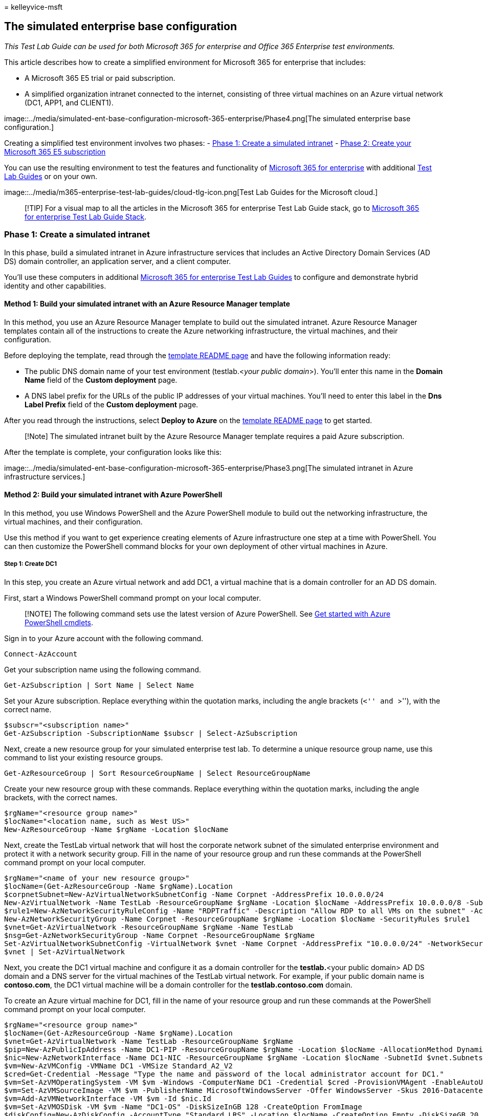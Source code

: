 = 
kelleyvice-msft

== The simulated enterprise base configuration

_This Test Lab Guide can be used for both Microsoft 365 for enterprise
and Office 365 Enterprise test environments._

This article describes how to create a simplified environment for
Microsoft 365 for enterprise that includes:

* A Microsoft 365 E5 trial or paid subscription.
* A simplified organization intranet connected to the internet,
consisting of three virtual machines on an Azure virtual network (DC1,
APP1, and CLIENT1).

image::../media/simulated-ent-base-configuration-microsoft-365-enterprise/Phase4.png[The
simulated enterprise base configuration.]

Creating a simplified test environment involves two phases: -
link:#phase-1-create-a-simulated-intranet[Phase 1: Create a simulated
intranet] -
link:#phase-2-create-your-microsoft-365-e5-subscription[Phase 2: Create
your Microsoft 365 E5 subscription]

You can use the resulting environment to test the features and
functionality of
https://www.microsoft.com/microsoft-365/enterprise[Microsoft 365 for
enterprise] with additional link:m365-enterprise-test-lab-guides.md[Test
Lab Guides] or on your own.

image::../media/m365-enterprise-test-lab-guides/cloud-tlg-icon.png[Test
Lab Guides for the Microsoft cloud.]

____
[!TIP] For a visual map to all the articles in the Microsoft 365 for
enterprise Test Lab Guide stack, go to
link:../downloads/Microsoft365EnterpriseTLGStack.pdf[Microsoft 365 for
enterprise Test Lab Guide Stack].
____

=== Phase 1: Create a simulated intranet

In this phase, build a simulated intranet in Azure infrastructure
services that includes an Active Directory Domain Services (AD DS)
domain controller, an application server, and a client computer.

You’ll use these computers in additional
link:m365-enterprise-test-lab-guides.md[Microsoft 365 for enterprise
Test Lab Guides] to configure and demonstrate hybrid identity and other
capabilities.

==== Method 1: Build your simulated intranet with an Azure Resource Manager template

In this method, you use an Azure Resource Manager template to build out
the simulated intranet. Azure Resource Manager templates contain all of
the instructions to create the Azure networking infrastructure, the
virtual machines, and their configuration.

Before deploying the template, read through the
https://github.com/maxskunkworks/TLG/tree/master/tlg-base-config_3-vm.m365-ems[template
README page] and have the following information ready:

* The public DNS domain name of your test environment (testlab.<__your
public domain__>). You’ll enter this name in the *Domain Name* field of
the *Custom deployment* page.
* A DNS label prefix for the URLs of the public IP addresses of your
virtual machines. You’ll need to enter this label in the *Dns Label
Prefix* field of the *Custom deployment* page.

After you read through the instructions, select *Deploy to Azure* on the
https://github.com/maxskunkworks/TLG/tree/master/tlg-base-config_3-vm.m365-ems[template
README page] to get started.

____
[!Note] The simulated intranet built by the Azure Resource Manager
template requires a paid Azure subscription.
____

After the template is complete, your configuration looks like this:

image::../media/simulated-ent-base-configuration-microsoft-365-enterprise/Phase3.png[The
simulated intranet in Azure infrastructure services.]

==== Method 2: Build your simulated intranet with Azure PowerShell

In this method, you use Windows PowerShell and the Azure PowerShell
module to build out the networking infrastructure, the virtual machines,
and their configuration.

Use this method if you want to get experience creating elements of Azure
infrastructure one step at a time with PowerShell. You can then
customize the PowerShell command blocks for your own deployment of other
virtual machines in Azure.

===== Step 1: Create DC1

In this step, you create an Azure virtual network and add DC1, a virtual
machine that is a domain controller for an AD DS domain.

First, start a Windows PowerShell command prompt on your local computer.

____
[!NOTE] The following command sets use the latest version of Azure
PowerShell. See link:/powershell/azureps-cmdlets-docs/[Get started with
Azure PowerShell cmdlets].
____

Sign in to your Azure account with the following command.

[source,powershell]
----
Connect-AzAccount
----

Get your subscription name using the following command.

[source,powershell]
----
Get-AzSubscription | Sort Name | Select Name
----

Set your Azure subscription. Replace everything within the quotation
marks, including the angle brackets (``<'' and ``>''), with the correct
name.

[source,powershell]
----
$subscr="<subscription name>"
Get-AzSubscription -SubscriptionName $subscr | Select-AzSubscription
----

Next, create a new resource group for your simulated enterprise test
lab. To determine a unique resource group name, use this command to list
your existing resource groups.

[source,powershell]
----
Get-AzResourceGroup | Sort ResourceGroupName | Select ResourceGroupName
----

Create your new resource group with these commands. Replace everything
within the quotation marks, including the angle brackets, with the
correct names.

[source,powershell]
----
$rgName="<resource group name>"
$locName="<location name, such as West US>"
New-AzResourceGroup -Name $rgName -Location $locName
----

Next, create the TestLab virtual network that will host the corporate
network subnet of the simulated enterprise environment and protect it
with a network security group. Fill in the name of your resource group
and run these commands at the PowerShell command prompt on your local
computer.

[source,powershell]
----
$rgName="<name of your new resource group>"
$locName=(Get-AzResourceGroup -Name $rgName).Location
$corpnetSubnet=New-AzVirtualNetworkSubnetConfig -Name Corpnet -AddressPrefix 10.0.0.0/24
New-AzVirtualNetwork -Name TestLab -ResourceGroupName $rgName -Location $locName -AddressPrefix 10.0.0.0/8 -Subnet $corpnetSubnet -DNSServer 10.0.0.4
$rule1=New-AzNetworkSecurityRuleConfig -Name "RDPTraffic" -Description "Allow RDP to all VMs on the subnet" -Access Allow -Protocol Tcp -Direction Inbound -Priority 100 -SourceAddressPrefix Internet -SourcePortRange * -DestinationAddressPrefix * -DestinationPortRange 3389
New-AzNetworkSecurityGroup -Name Corpnet -ResourceGroupName $rgName -Location $locName -SecurityRules $rule1
$vnet=Get-AzVirtualNetwork -ResourceGroupName $rgName -Name TestLab
$nsg=Get-AzNetworkSecurityGroup -Name Corpnet -ResourceGroupName $rgName
Set-AzVirtualNetworkSubnetConfig -VirtualNetwork $vnet -Name Corpnet -AddressPrefix "10.0.0.0/24" -NetworkSecurityGroup $nsg
$vnet | Set-AzVirtualNetwork
----

Next, you create the DC1 virtual machine and configure it as a domain
controller for the **testlab.**<your public domain> AD DS domain and a
DNS server for the virtual machines of the TestLab virtual network. For
example, if your public domain name is *contoso.com*, the DC1 virtual
machine will be a domain controller for the *testlab.contoso.com*
domain.

To create an Azure virtual machine for DC1, fill in the name of your
resource group and run these commands at the PowerShell command prompt
on your local computer.

[source,powershell]
----
$rgName="<resource group name>"
$locName=(Get-AzResourceGroup -Name $rgName).Location
$vnet=Get-AzVirtualNetwork -Name TestLab -ResourceGroupName $rgName
$pip=New-AzPublicIpAddress -Name DC1-PIP -ResourceGroupName $rgName -Location $locName -AllocationMethod Dynamic
$nic=New-AzNetworkInterface -Name DC1-NIC -ResourceGroupName $rgName -Location $locName -SubnetId $vnet.Subnets[0].Id -PublicIpAddressId $pip.Id -PrivateIpAddress 10.0.0.4
$vm=New-AzVMConfig -VMName DC1 -VMSize Standard_A2_V2
$cred=Get-Credential -Message "Type the name and password of the local administrator account for DC1."
$vm=Set-AzVMOperatingSystem -VM $vm -Windows -ComputerName DC1 -Credential $cred -ProvisionVMAgent -EnableAutoUpdate
$vm=Set-AzVMSourceImage -VM $vm -PublisherName MicrosoftWindowsServer -Offer WindowsServer -Skus 2016-Datacenter -Version "latest"
$vm=Add-AzVMNetworkInterface -VM $vm -Id $nic.Id
$vm=Set-AzVMOSDisk -VM $vm -Name "DC1-OS" -DiskSizeInGB 128 -CreateOption FromImage
$diskConfig=New-AzDiskConfig -AccountType "Standard_LRS" -Location $locName -CreateOption Empty -DiskSizeGB 20
$dataDisk1=New-AzDisk -DiskName "DC1-DataDisk1" -Disk $diskConfig -ResourceGroupName $rgName
$vm=Add-AzVMDataDisk -VM $vm -Name "DC1-DataDisk1" -CreateOption Attach -ManagedDiskId $dataDisk1.Id -Lun 1
New-AzVM -ResourceGroupName $rgName -Location $locName -VM $vm
----

You will be prompted for a user name and password for the local
administrator account on DC1. Use a strong password and record both the
name and password in a secure location.

Next, connect to the DC1 virtual machine:

[arabic]
. In the https://portal.azure.com[Azure portal], select *Resource
Groups* > <**_the name of your new resource group_**> > *DC1* >
*Connect*.
. In the open pane, select *Download RDP file*. Open the DC1.rdp file
that is downloaded, and then select *Connect*.
. Specify the DC1 local administrator account name:
* For Windows 7:
+
In the *Windows Security* dialog box, select *Use another account*. In
*User name*, enter **DC1\**<__local administrator account name__>.
* For Windows 8 or Windows 10:
+
In the *Windows Security* dialog box, select *More choices*, and then
select *Use a different account*. In *User name*, enter **DC1\**<__local
administrator account name__>.
. In *Password*, enter the password of the local administrator account,
and then select *OK*.
. When prompted, select *Yes*.

Next, add an extra data disk as a new volume with the drive letter F:
with this command at an administrator-level Windows PowerShell command
prompt on DC1.

[source,powershell]
----
Get-Disk | Where PartitionStyle -eq "RAW" | Initialize-Disk -PartitionStyle MBR -PassThru | New-Partition -AssignDriveLetter -UseMaximumSize | Format-Volume -FileSystem NTFS -NewFileSystemLabel "WSAD Data"
----

Next, configure DC1 as a domain controller and DNS server for the
**testlab.**<__your public domain__> domain. Specify your public domain
name, remove the angle brackets, and then run these commands at an
administrator-level Windows PowerShell command prompt on DC1.

[source,powershell]
----
$yourDomain="<your public domain>"
Install-WindowsFeature AD-Domain-Services -IncludeManagementTools
Install-ADDSForest -DomainName testlab.$yourDomain -DatabasePath "F:\NTDS" -SysvolPath "F:\SYSVOL" -LogPath "F:\Logs"
----

You will need to specify a safe mode administrator password. Store this
password in a secure location.

Note that these commands can take a few minutes to complete.

After DC1 restarts, reconnect to the DC1 virtual machine.

[arabic]
. In the https://portal.azure.com[Azure portal], select *Resource
Groups* > <__your resource group name__> > *DC1* > *Connect*.
. Run the DC1.rdp file that is downloaded, and then select *Connect*.
. In *Windows Security*, select *Use another account*. In *User name*,
enter **TESTLAB\**<__local administrator account name__>.
. In the *Password* box, enter the password of the local administrator
account, and then select *OK*.
. When prompted, select *Yes*.

Next, create a user account in Active Directory that will be used when
signing in to TESTLAB domain member computers. Run this command at an
administrator-level Windows PowerShell command prompt.

[source,powershell]
----
New-ADUser -SamAccountName User1 -AccountPassword (read-host "Set user password" -assecurestring) -name "User1" -enabled $true -PasswordNeverExpires $true -ChangePasswordAtLogon $false
----

Note that this command prompts you to supply the User1 account password.
This account will be used for remote desktop connections for all TESTLAB
domain member computers, so choose a strong password. Record the User1
account password and store it in a secured location.

Next, configure the new User1 account as a domain, enterprise, and
schema administrator. Run this command at the administrator-level
Windows PowerShell command prompt.

[source,powershell]
----
$yourDomain="<your public domain>"
$domainName = "testlab."+$yourDomain
$userName="user1@" + $domainName
$userSID=(New-Object System.Security.Principal.NTAccount($userName)).Translate([System.Security.Principal.SecurityIdentifier]).Value
$groupNames=@("Domain Admins","Enterprise Admins","Schema Admins")
ForEach ($name in $groupNames) {Add-ADPrincipalGroupMembership -Identity $userSID -MemberOf (Get-ADGroup -Identity $name).SID.Value}
----

Close the Remote Desktop session with DC1 and then reconnect using the
TESTLAB\User1 account.

Next, to allow traffic for the Ping tool, run this command at an
administrator-level Windows PowerShell command prompt.

[source,powershell]
----
Set-NetFirewallRule -DisplayName "File and Printer Sharing (Echo Request - ICMPv4-In)" -enabled True
----

Your current configuration looks like this:

image::../media/simulated-ent-base-configuration-microsoft-365-enterprise/Phase1.png[Step
1 of the simulated enterprise base configuration.]

===== Step 2: Configure APP1

In this step, you create and configure APP1, which is an application
server that initially provides web and file sharing services.

To create an Azure Virtual Machine for APP1, fill in the name of your
resource group and run these commands at the command prompt on your
local computer.

[source,powershell]
----
$rgName="<resource group name>"
$locName=(Get-AzResourceGroup -Name $rgName).Location
$vnet=Get-AzVirtualNetwork -Name TestLab -ResourceGroupName $rgName
$pip=New-AzPublicIpAddress -Name APP1-PIP -ResourceGroupName $rgName -Location $locName -AllocationMethod Dynamic
$nic=New-AzNetworkInterface -Name APP1-NIC -ResourceGroupName $rgName -Location $locName -SubnetId $vnet.Subnets[0].Id -PublicIpAddressId $pip.Id
$vm=New-AzVMConfig -VMName APP1 -VMSize Standard_A2_V2
$cred=Get-Credential -Message "Type the name and password of the local administrator account for APP1."
$vm=Set-AzVMOperatingSystem -VM $vm -Windows -ComputerName APP1 -Credential $cred -ProvisionVMAgent -EnableAutoUpdate
$vm=Set-AzVMSourceImage -VM $vm -PublisherName MicrosoftWindowsServer -Offer WindowsServer -Skus 2016-Datacenter -Version "latest"
$vm=Add-AzVMNetworkInterface -VM $vm -Id $nic.Id
$vm=Set-AzVMOSDisk -VM $vm -Name "APP1-OS" -DiskSizeInGB 128 -CreateOption FromImage
New-AzVM -ResourceGroupName $rgName -Location $locName -VM $vm
----

Next, connect to the APP1 virtual machine using the APP1 local
administrator account name and password, and then open a Windows
PowerShell command prompt.

To check name resolution and network communication between APP1 and DC1,
run the **ping dc1.testlab.**<__your public domain name__> command and
verify that there are four replies.

Next, join the APP1 virtual machine to the TESTLAB domain with these
commands at the Windows PowerShell prompt.

[source,powershell]
----
$yourDomain="<your public domain name>"
Add-Computer -DomainName ("testlab." + $yourDomain)
Restart-Computer
----

Note that you after you run the *Add-Computer* command, you must supply
the TESTLAB\User1 domain account credentials.

After APP1 restarts, connect to it using the TESTLAB\User1 account, and
then open an administrator-level Windows PowerShell command prompt.

Next, make APP1 a web server with this command at an administrator-level
Windows PowerShell command prompt on APP1.

[source,powershell]
----
Install-WindowsFeature Web-WebServer -IncludeManagementTools
----

Next, create a shared folder and a text file within the folder on APP1
with these PowerShell commands.

[source,powershell]
----
New-Item -path c:\files -type directory
Write-Output "This is a shared file." | out-file c:\files\example.txt
New-SmbShare -name files -path c:\files -changeaccess TESTLAB\User1
----

Your current configuration looks like this:

image::../media/simulated-ent-base-configuration-microsoft-365-enterprise/Phase2.png[Step
2 of the simulated enterprise base configuration.]

===== Step 3: Configure CLIENT1

In this step, you create and configure CLIENT1, which acts as a typical
laptop, tablet, or desktop computer on the intranet.

____
[!NOTE] +
The following command set creates CLIENT1 running Windows Server 2016
Datacenter, which can be done for all types of Azure subscriptions. If
you have a Visual Studio-based Azure subscription, you can create
CLIENT1 running Windows 10 with the https://portal.azure.com[Azure
portal].
____

To create an Azure Virtual Machine for CLIENT1, fill in the name of your
resource group and run these commands at the command prompt on your
local computer.

[source,powershell]
----
$rgName="<resource group name>"
$locName=(Get-AzResourceGroup -Name $rgName).Location
$vnet=Get-AzVirtualNetwork -Name TestLab -ResourceGroupName $rgName
$pip=New-AzPublicIpAddress -Name CLIENT1-PIP -ResourceGroupName $rgName -Location $locName -AllocationMethod Dynamic
$nic=New-AzNetworkInterface -Name CLIENT1-NIC -ResourceGroupName $rgName -Location $locName -SubnetId $vnet.Subnets[0].Id -PublicIpAddressId $pip.Id
$vm=New-AzVMConfig -VMName CLIENT1 -VMSize Standard_A2_V2
$cred=Get-Credential -Message "Type the name and password of the local administrator account for CLIENT1."
$vm=Set-AzVMOperatingSystem -VM $vm -Windows -ComputerName CLIENT1 -Credential $cred -ProvisionVMAgent -EnableAutoUpdate
$vm=Set-AzVMSourceImage -VM $vm -PublisherName MicrosoftWindowsServer -Offer WindowsServer -Skus 2016-Datacenter -Version "latest"
$vm=Add-AzVMNetworkInterface -VM $vm -Id $nic.Id
$vm=Set-AzVMOSDisk -VM $vm -Name "CLIENT1-OS" -DiskSizeInGB 128 -CreateOption FromImage
New-AzVM -ResourceGroupName $rgName -Location $locName -VM $vm
----

Next, connect to the CLIENT1 virtual machine using the CLIENT1 local
administrator account name and password, and then open an
administrator-level Windows PowerShell command prompt.

To check name resolution and network communication between CLIENT1 and
DC1, run the **ping dc1.testlab.**<__your public domain name__> command
at a Windows PowerShell command prompt and verify that there are four
replies.

Next, join the CLIENT1 virtual machine to the TESTLAB domain with these
commands at the Windows PowerShell prompt.

[source,powershell]
----
$yourDomain="<your public domain name>"
Add-Computer -DomainName ("testlab." + $yourDomain)
Restart-Computer
----

Note that you must supply your TESTLAB\User1 domain account credentials
after running the *Add-Computer* command.

After CLIENT1 restarts, connect to it using the TESTLAB\User1 account
name and password, and then open an administrator-level Windows
PowerShell command prompt.

Next, verify that you can access web and file share resources on APP1
from CLIENT1.

[arabic]
. In Server Manager, in the tree pane, select *Local Server*.
. In *Properties for CLIENT1*, select *On* next to *IE Enhanced Security
Configuration*.
. In *Internet Explorer Enhanced Security Configuration*, select *Off*
for *Administrators* and *Users*, and then select *OK*.
. From the Start screen, select *Internet Explorer*, and then select
*OK*.
. In the address bar, enter **http://app1.testab.**<__your public domain
name__>**/**, and then press *Enter*. You should see the default
Internet Information Services web page for APP1.
. On the desktop taskbar, select the File Explorer icon.
. In the address bar, enter *\\app1\Files*, and then press *Enter*. You
should see a folder window with the contents of the Files shared folder.
. In the *Files* shared folder window, double-click the *Example.txt*
file. You should see the contents of the Example.txt file.
. Close the *example.txt - Notepad* and the *Files* shared folder
windows.

Your current configuration looks like this:

image::../media/simulated-ent-base-configuration-microsoft-365-enterprise/Phase3.png[Step
3 of the simulated enterprise base configuration.]

=== Phase 2: Create your Microsoft 365 E5 subscription

In this phase, you create a new Microsoft 365 E5 subscription that uses
a new Azure AD tenant, one that is separate from your production
subscription. You can do this in two ways:

* Use a trial subscription of Microsoft 365 E5.
+
The Microsoft 365 E5 trial subscription is 30 days, which can be easily
extended to 60 days. When the trial subscription expires, you must
either convert it to a paid subscription or create a new trial
subscription. Creating new trial subscriptions means you will leave your
configuration, which could include complex scenarios, behind.
* Use a separate production subscription of Microsoft 365 E5 with a
small number of licenses.
+
This is an additional cost, but ensures that you have a working test
environment that doesn’t expire; in it, you can try features,
configurations, and scenarios. You can use the same test environment
over the long term for proofs of concept, demonstration to peers and
management, and application development and testing. This is the
recommended method.

==== Sign up for an Office 365 E5 trial subscription

From the Azure portal, connect to CLIENT1 with the CORP account.

To create a new Office 365 E5 trial subscription, perform the
instructions in
link:lightweight-base-configuration-microsoft-365-enterprise.md#phase-1-create-your-microsoft-365-e5-subscription[Phase
1] of the lightweight base configuration Test Lab Guide.

To configure your new Office 365 E5 trial subscription, perform the
instructions in
link:lightweight-base-configuration-microsoft-365-enterprise.md#phase-2-configure-your-office-365-trial-subscription[Phase
2] of the lightweight base configuration Test Lab Guide.

===== Using an Office 365 E5 test environment

If you need only an Office 365 test environment, you do not need to read
the rest of this article.

For additional Test Lab Guides that apply to both Microsoft 365 and
Office 365, see link:m365-enterprise-test-lab-guides.md[Microsoft 365
for enterprise Test Lab Guides].

==== Add a Microsoft 365 E5 trial subscription

To add a Microsoft 365 E5 trial subscription and configure your users
accounts with licenses, perform the instructions in
link:lightweight-base-configuration-microsoft-365-enterprise.md#phase-3-add-a-microsoft-365-e5-trial-subscription[Phase
3] of the lightweight base configuration Test Lab Guide.

=== Results

Your test environment now has:

* Microsoft 365 E5 trial subscription.
* All your appropriate user accounts are enabled to use Microsoft 365
E5.
* A simulated and simplified intranet.

Your final configuration looks like this:

image::../media/simulated-ent-base-configuration-microsoft-365-enterprise/Phase4.png[Phase
2 of the simulated enterprise base configuration.]

You are now ready to experiment with additional features of
https://www.microsoft.com/microsoft-365/enterprise[Microsoft 365 for
enterprise].

=== Next steps

Explore these additional sets of Test Lab Guides:

* link:m365-enterprise-test-lab-guides.md#identity[Identity]
* link:m365-enterprise-test-lab-guides.md#mobile-device-management[Mobile
device management]
* link:m365-enterprise-test-lab-guides.md#information-protection[Information
protection]

=== See also

link:m365-enterprise-test-lab-guides.md[Microsoft 365 for enterprise
Test Lab Guides]

link:microsoft-365-overview.md[Microsoft 365 for enterprise overview]

link:/microsoft-365-enterprise/[Microsoft 365 for enterprise
documentation]
